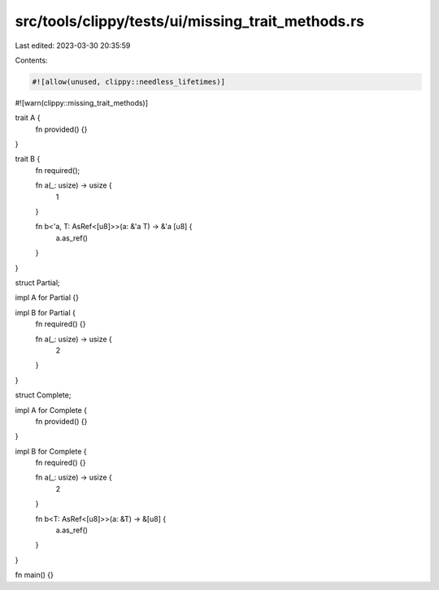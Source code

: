 src/tools/clippy/tests/ui/missing_trait_methods.rs
==================================================

Last edited: 2023-03-30 20:35:59

Contents:

.. code-block:: rs

    #![allow(unused, clippy::needless_lifetimes)]
#![warn(clippy::missing_trait_methods)]

trait A {
    fn provided() {}
}

trait B {
    fn required();

    fn a(_: usize) -> usize {
        1
    }

    fn b<'a, T: AsRef<[u8]>>(a: &'a T) -> &'a [u8] {
        a.as_ref()
    }
}

struct Partial;

impl A for Partial {}

impl B for Partial {
    fn required() {}

    fn a(_: usize) -> usize {
        2
    }
}

struct Complete;

impl A for Complete {
    fn provided() {}
}

impl B for Complete {
    fn required() {}

    fn a(_: usize) -> usize {
        2
    }

    fn b<T: AsRef<[u8]>>(a: &T) -> &[u8] {
        a.as_ref()
    }
}

fn main() {}


